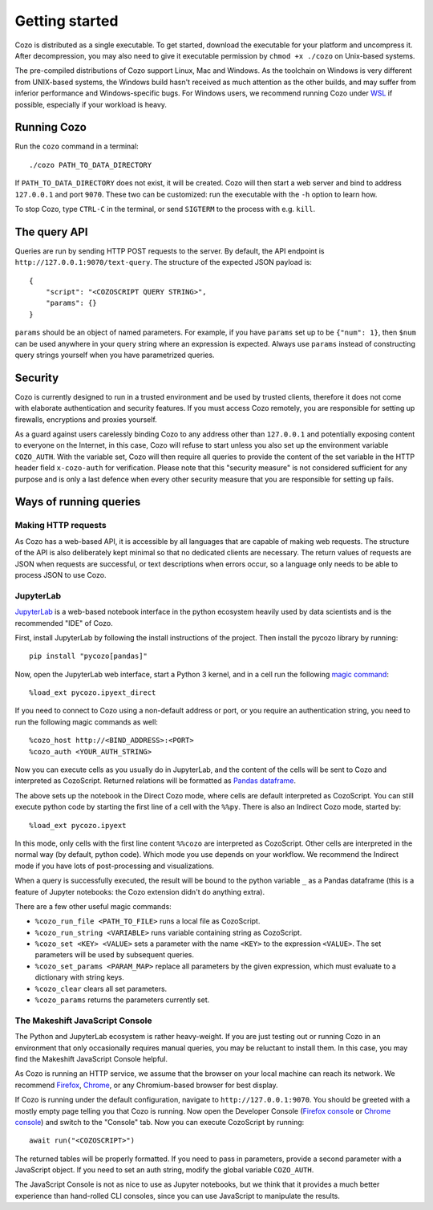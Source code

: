 ======================
Getting started
======================

Cozo is distributed as a single executable.
To get started, download the executable for your platform and uncompress it.
After decompression, you may also need to give it executable permission by ``chmod +x ./cozo`` on Unix-based systems.

The pre-compiled distributions of Cozo support Linux, Mac and Windows.
As the toolchain on Windows is very different from UNIX-based systems,
the Windows build hasn't received as much attention as the other builds,
and may suffer from inferior performance and Windows-specific bugs.
For Windows users,
we recommend running Cozo under `WSL <https://learn.microsoft.com/en-us/windows/wsl/install>`_ if possible,
especially if your workload is heavy.

---------------
Running Cozo
---------------

Run the ``cozo`` command in a terminal::

    ./cozo PATH_TO_DATA_DIRECTORY

If ``PATH_TO_DATA_DIRECTORY`` does not exist, it will be created.
Cozo will then start a web server and bind to address ``127.0.0.1`` and port ``9070``.
These two can be customized: run the executable with the ``-h`` option to learn how.

To stop Cozo, type ``CTRL-C`` in the terminal, or send ``SIGTERM`` to the process with e.g. ``kill``.

-----------------------
The query API
-----------------------

Queries are run by sending HTTP POST requests to the server.
By default, the API endpoint is ``http://127.0.0.1:9070/text-query``.
The structure of the expected JSON payload is::

    {
        "script": "<COZOSCRIPT QUERY STRING>",
        "params": {}
    }

``params`` should be an object of named parameters.
For example, if you have ``params`` set up to be ``{"num": 1}``,
then ``$num`` can be used anywhere in your query string where an expression is expected.
Always use ``params`` instead of constructing query strings yourself when you have parametrized queries.

---------------
Security
---------------

Cozo is currently designed to run in a trusted environment and be used by trusted clients,
therefore it does not come with elaborate authentication and security features.
If you must access Cozo remotely,
you are responsible for setting up firewalls, encryptions and proxies yourself.

As a guard against users carelessly binding Cozo to any address other than ``127.0.0.1``
and potentially exposing content to everyone on the Internet,
in this case,
Cozo will refuse to start unless you also set up the environment variable ``COZO_AUTH``.
With the variable set,
Cozo will then require all queries to provide the content of the set variable
in the HTTP header field ``x-cozo-auth`` for verification.
Please note that this "security measure" is not considered sufficient for any purpose
and is only a last defence
when every other security measure that you are responsible for setting up fails.

--------------------------------------------------
Ways of running queries
--------------------------------------------------

^^^^^^^^^^^^^^^^^^^^^^^^^^
Making HTTP requests
^^^^^^^^^^^^^^^^^^^^^^^^^^

As Cozo has a web-based API,
it is accessible by all languages that are capable of making web requests.
The structure of the API is also deliberately kept minimal so that no dedicated clients are necessary.
The return values of requests are JSON when requests are successful,
or text descriptions when errors occur,
so a language only needs to be able to process JSON to use Cozo.


^^^^^^^^^^^^^^^^^^^^^^^^^
JupyterLab
^^^^^^^^^^^^^^^^^^^^^^^^^

`JupyterLab <https://jupyterlab.readthedocs.io/en/stable/>`_ is a web-based notebook interface
in the python ecosystem heavily used by data scientists and is the recommended "IDE" of Cozo.

First, install JupyterLab by following the install instructions of the project.
Then install the pycozo library by running::

    pip install "pycozo[pandas]"

Now, open the JupyterLab web interface, start a Python 3 kernel,
and in a cell run the following `magic command <https://ipython.readthedocs.io/en/stable/interactive/magics.html>`_::

    %load_ext pycozo.ipyext_direct

If you need to connect to Cozo using a non-default address or port,
or you require an authentication string, you need to run the following magic commands as well::

    %cozo_host http://<BIND_ADDRESS>:<PORT>
    %cozo_auth <YOUR_AUTH_STRING>

Now you can execute cells as you usually do in JupyterLab,
and the content of the cells will be sent to Cozo and interpreted as CozoScript.
Returned relations will be formatted as `Pandas dataframe <https://pandas.pydata.org/docs/reference/api/pandas.DataFrame.html>`_.

The above sets up the notebook in the Direct Cozo mode,
where cells are default interpreted as CozoScript.
You can still execute python code by starting the first line of a cell with the ``%%py``.
There is also an Indirect Cozo mode, started by::

    %load_ext pycozo.ipyext

In this mode, only cells with the first line content ``%%cozo`` are interpreted as CozoScript.
Other cells are interpreted in the normal way (by default, python code).
Which mode you use depends on your workflow.
We recommend the Indirect mode if you have lots of post-processing and visualizations.

When a query is successfully executed,
the result will be bound to the python variable ``_`` as a Pandas dataframe
(this is a feature of Jupyter notebooks: the Cozo extension didn't do anything extra).

There are a few other useful magic commands:

* ``%cozo_run_file <PATH_TO_FILE>`` runs a local file as CozoScript.
* ``%cozo_run_string <VARIABLE>`` runs variable containing string as CozoScript.
* ``%cozo_set <KEY> <VALUE>`` sets a parameter with the name ``<KEY>`` to the expression ``<VALUE>``.
  The set parameters will be used by subsequent queries.
* ``%cozo_set_params <PARAM_MAP>`` replace all parameters by the given expression,
  which must evaluate to a dictionary with string keys.
* ``%cozo_clear`` clears all set parameters.
* ``%cozo_params`` returns the parameters currently set.

^^^^^^^^^^^^^^^^^^^^^^^^^^^^^^^^^^^^^^^
The Makeshift JavaScript Console
^^^^^^^^^^^^^^^^^^^^^^^^^^^^^^^^^^^^^^^

The Python and JupyterLab ecosystem is rather heavy-weight.
If you are just testing out or running Cozo in an environment that only occasionally requires manual queries,
you may be reluctant to install them.
In this case, you may find the Makeshift JavaScript Console helpful.

As Cozo is running an HTTP service,
we assume that the browser on your local machine can reach its network.
We recommend `Firefox <https://www.mozilla.org/en-US/firefox/new/>`_, `Chrome <https://www.google.com/chrome/>`_,
or any Chromium-based browser for best display.

If Cozo is running under the default configuration,
navigate to ``http://127.0.0.1:9070``.
You should be greeted with a mostly empty page telling you that Cozo is running.
Now open the Developer Console
(`Firefox console <https://firefox-source-docs.mozilla.org/devtools-user/browser_console/index.html>`_
or `Chrome console <https://developer.chrome.com/docs/devtools/console/javascript/>`_)
and switch to the "Console" tab. Now you can execute CozoScript by running::

    await run("<COZOSCRIPT>")

The returned tables will be properly formatted.
If you need to pass in parameters, provide a second parameter with a JavaScript object.
If you need to set an auth string, modify the global variable ``COZO_AUTH``.

The JavaScript Console is not as nice to use as Jupyter notebooks,
but we think that it provides a much better experience than hand-rolled CLI consoles,
since you can use JavaScript to manipulate the results.